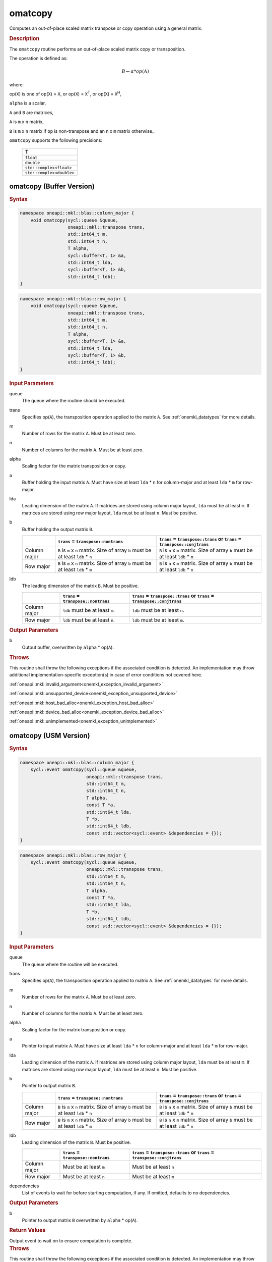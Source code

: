 .. SPDX-FileCopyrightText: 2022 Intel Corporation
..
.. SPDX-License-Identifier: CC-BY-4.0

.. _onemkl_blas_omatcopy:

omatcopy
========

Computes an out-of-place scaled matrix transpose or copy operation
using a general matrix.

.. _onemkl_blas_omatcopy_description:

.. rubric:: Description

The ``omatcopy`` routine performs an out-of-place scaled
matrix copy or transposition.

The operation is defined as:

.. math::

      B \leftarrow \alpha * op(A)

where:

op(``X``) is one of op(``X``) = ``X``, or op(``X``) = ``X``\ :sup:`T`, or op(``X``) = ``X``\ :sup:`H`,

``alpha`` is a scalar,

``A`` and  ``B`` are matrices,

``A`` is ``m`` x ``n`` matrix,

``B`` is ``m`` x ``n`` matrix if ``op`` is non-transpose and an ``n`` x ``m`` matrix otherwise.,

``omatcopy`` supports the following precisions:

   .. list-table::
      :header-rows: 1

      * -  T 
      * -  ``float`` 
      * -  ``double`` 
      * -  ``std::complex<float>`` 
      * -  ``std::complex<double>`` 

.. _onemkl_blas_omatcopy_buffer:

omatcopy (Buffer Version)
-------------------------

.. rubric:: Syntax

.. code-block:: cpp

   namespace oneapi::mkl::blas::column_major {
       void omatcopy(sycl::queue &queue,
                     oneapi::mkl::transpose trans,
                     std::int64_t m,
                     std::int64_t n,
                     T alpha,
                     sycl::buffer<T, 1> &a,
                     std::int64_t lda,
                     sycl::buffer<T, 1> &b,
                     std::int64_t ldb);
   }
.. code-block:: cpp

   namespace oneapi::mkl::blas::row_major {
       void omatcopy(sycl::queue &queue,
                     oneapi::mkl::transpose trans,
                     std::int64_t m,
                     std::int64_t n,
                     T alpha,
                     sycl::buffer<T, 1> &a,
                     std::int64_t lda,
                     sycl::buffer<T, 1> &b,
                     std::int64_t ldb);
   }

.. container:: section

   .. rubric:: Input Parameters

   queue
      The queue where the routine should be executed.

   trans
      Specifies op(``A``), the transposition operation applied to the
      matrix ``A``. See :ref:`onemkl_datatypes` for more details.

   m
      Number of rows for the matrix ``A``. Must be at least zero.

   n
      Number of columns for the matrix ``A``. Must be at least zero.

   alpha
      Scaling factor for the matrix transposition or copy.

   a
      Buffer holding the input matrix ``A``. Must have size at least
      ``lda`` * ``n`` for column-major and at least ``lda`` * ``m`` for row-major.

   lda
      Leading dimension of the matrix ``A``. If matrices are stored using
      column major layout, ``lda`` must be at least ``m``. If matrices are
      stored using row major layout, ``lda`` must be at least ``n``. Must be
      positive.

   b
      Buffer holding the output matrix ``B``.

      .. list-table::
         :header-rows: 1
     
         * -
           - ``trans`` = ``transpose::nontrans``
           - ``trans`` = ``transpose::trans`` or ``trans`` = ``transpose::conjtrans``
         * - Column major
           - ``B`` is ``m`` x ``n`` matrix. Size of array ``b`` must be at least ``ldb`` * ``n``
           - ``B`` is ``n`` x ``m`` matrix. Size of array ``b`` must be at least ``ldb`` * ``m``
         * - Row major
           - ``B`` is ``m`` x ``n`` matrix. Size of array ``b`` must be at least ``ldb`` * ``m``
           - ``B`` is ``n`` x ``m`` matrix. Size of array ``b`` must be at least ``ldb`` * ``n``

   ldb
      The leading dimension of the matrix ``B``. Must be positive.

      .. list-table::
         :header-rows: 1

         * -
           - ``trans`` = ``transpose::nontrans``
           - ``trans`` = ``transpose::trans`` or ``trans`` = ``transpose::conjtrans``
         * - Column major
           - ``ldb`` must be at least ``m``.
           - ``ldb`` must be at least ``n``.
         * - Row major
           - ``ldb`` must be at least ``n``.
           - ``ldb`` must be at least ``m``.

.. container:: section

   .. rubric:: Output Parameters

   b
      Output buffer, overwritten by ``alpha`` * op(``A``).

.. container:: section

   .. rubric:: Throws

   This routine shall throw the following exceptions if the associated
   condition is detected. An implementation may throw additional
   implementation-specific exception(s) in case of error conditions
   not covered here.

   :ref:`oneapi::mkl::invalid_argument<onemkl_exception_invalid_argument>`
       
   
   :ref:`oneapi::mkl::unsupported_device<onemkl_exception_unsupported_device>`
       

   :ref:`oneapi::mkl::host_bad_alloc<onemkl_exception_host_bad_alloc>`
       

   :ref:`oneapi::mkl::device_bad_alloc<onemkl_exception_device_bad_alloc>`
       

   :ref:`oneapi::mkl::unimplemented<onemkl_exception_unimplemented>`
      

.. _onemkl_blas_omatcopy_usm:
   
omatcopy (USM Version)
----------------------

.. rubric:: Syntax

.. code-block:: cpp

   namespace oneapi::mkl::blas::column_major {
       sycl::event omatcopy(sycl::queue &queue,
                            oneapi::mkl::transpose trans,
                            std::int64_t m,
                            std::int64_t n,
                            T alpha,
                            const T *a,
                            std::int64_t lda,
                            T *b,
                            std::int64_t ldb,
                            const std::vector<sycl::event> &dependencies = {});
   }
.. code-block:: cpp

   namespace oneapi::mkl::blas::row_major {
       sycl::event omatcopy(sycl::queue &queue,
                            oneapi::mkl::transpose trans,
                            std::int64_t m,
                            std::int64_t n,
                            T alpha,
                            const T *a,
                            std::int64_t lda,
                            T *b,
                            std::int64_t ldb,
                            const std::vector<sycl::event> &dependencies = {});
   }

.. container:: section

   .. rubric:: Input Parameters

   queue
      The queue where the routine will be executed.

   trans
      Specifies op(``A``), the transposition operation applied to matrix ``A``.
      See :ref:`onemkl_datatypes` for more details.

   m
      Number of rows for the matrix ``A``. Must be at least zero.

   n
      Number of columns for the matrix ``A``. Must be at least zero.

   alpha
      Scaling factor for the matrix transposition or copy.

   a
      Pointer to input matrix ``A``. Must have size at least
      ``lda`` * ``n`` for column-major and at least ``lda`` * ``m`` for row-major.

   lda
      Leading dimension of the matrix ``A``. If matrices are stored using
      column major layout, ``lda`` must be at least ``m``. If matrices are
      stored using row major layout, ``lda`` must be at least ``n``. Must be
      positive.

   b
      Pointer to output matrix ``B``.

      .. list-table::
         :header-rows: 1
     
         * -
           - ``trans`` = ``transpose::nontrans``
           - ``trans`` = ``transpose::trans`` or ``trans`` = ``transpose::conjtrans``
         * - Column major
           - ``B`` is ``m`` x ``n`` matrix. Size of array ``b`` must be at least ``ldb`` * ``n``
           - ``B`` is ``n`` x ``m`` matrix. Size of array ``b`` must be at least ``ldb`` * ``m``
         * - Row major
           - ``B`` is ``m`` x ``n`` matrix. Size of array ``b`` must be at least ``ldb`` * ``m``
           - ``B`` is ``n`` x ``m`` matrix. Size of array ``b`` must be at least ``ldb`` * ``n``

   ldb
      Leading dimension of the matrix ``B``. Must be positive.

      .. list-table::
         :header-rows: 1

         * -
           - ``trans`` = ``transpose::nontrans``
           - ``trans`` = ``transpose::trans`` or ``trans`` = ``transpose::conjtrans``
         * - Column major
           - Must be at least ``m``
           - Must be at least ``n``
         * - Row major
           - Must be at least ``n``
           - Must be at least ``m``

   dependencies
      List of events to wait for before starting computation, if any.
      If omitted, defaults to no dependencies.

.. container:: section

   .. rubric:: Output Parameters

   b
      Pointer to output matrix ``B`` overwritten by ``alpha`` * op(``A``).

.. container:: section
      
   .. rubric:: Return Values

   Output event to wait on to ensure computation is complete.

.. container:: section

   .. rubric:: Throws

   This routine shall throw the following exceptions if the associated
   condition is detected. An implementation may throw additional
   implementation-specific exception(s) in case of error conditions
   not covered here.

   :ref:`oneapi::mkl::invalid_argument<onemkl_exception_invalid_argument>`


   :ref:`oneapi::mkl::unsupported_device<onemkl_exception_unsupported_device>`
       

   :ref:`oneapi::mkl::host_bad_alloc<onemkl_exception_host_bad_alloc>`
       

   :ref:`oneapi::mkl::device_bad_alloc<onemkl_exception_device_bad_alloc>`
       

   :ref:`oneapi::mkl::unimplemented<onemkl_exception_unimplemented>`
      

   **Parent topic:** :ref:`blas-like-extensions`

